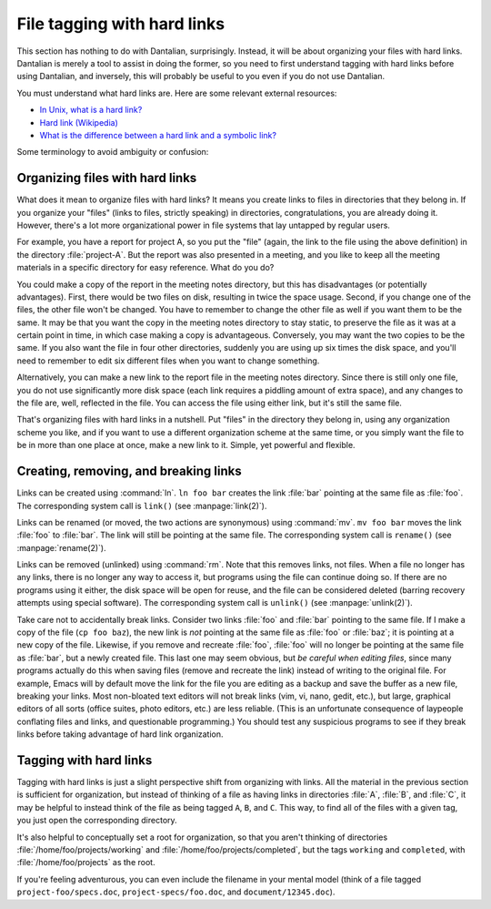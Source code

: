 File tagging with hard links
============================

This section has nothing to do with Dantalian, surprisingly.  Instead,
it will be about organizing your files with hard links.  Dantalian is
merely a tool to assist in doing the former, so you need to first
understand tagging with hard links before using Dantalian, and
inversely, this will probably be useful to you even if you do not use
Dantalian.

You must understand what hard links are.  Here are some relevant
external resources:

* `In Unix, what is a hard link? <https://kb.iu.edu/d/aibc>`_
* `Hard link (Wikipedia) <https://en.wikipedia.org/wiki/Hard_link>`_
* `What is the difference between a hard link and a symbolic link?
  <http://askubuntu.com/questions/108771/>`_

Some terminology to avoid ambiguity or confusion:

.. glossary::

    pathname
        A string which describes a location in the file system, either
        relative or absolute.

    filename
        A directory entry, or the parts of a pathname that are separated
        by slashes.  For the pathname :file:`/foo/bar/baz`, :file:`foo`,
        :file:`bar`, :file:`baz` are all filenames.  When referring to
        the filename of a :term:`link`, the filename is the last
        component in the pathname.  For example, the filename of the
        link :file:`pictures/pic1.jpg`, the filename is
        :file:`pic1.jpg`.  Each link has exactly one filename.

    link
        A directory entry pointing to a file.

    file
        A file in the file system, comprising of its inode and
        corresponding data blocks.  Each file has at least one link
        pointing to it; when no more links exist, the file is considered
        deleted, and its space is marked for recycling.

    directory
        Informally known as folders.  A special case of :term:`files
        <file>`, above, in that they have inodes, and links pointing to
        them, but creating more than one link to a directory is
        generally forbidden, so the link to a directory can be thought
        of as the directory itself.

Organizing files with hard links
--------------------------------

What does it mean to organize files with hard links?  It means you
create links to files in directories that they belong in.  If you
organize your "files" (links to files, strictly speaking) in
directories, congratulations, you are already doing it.  However,
there's a lot more organizational power in file systems that lay
untapped by regular users.

For example, you have a report for project A, so you put the "file"
(again, the link to the file using the above definition) in the
directory :file:`project-A`.  But the report was also presented in a
meeting, and you like to keep all the meeting materials in a specific
directory for easy reference.  What do you do?

You could make a copy of the report in the meeting notes directory, but
this has disadvantages (or potentially advantages).  First, there would
be two files on disk, resulting in twice the space usage.  Second, if
you change one of the files, the other file won't be changed.  You have
to remember to change the other file as well if you want them to be the
same.  It may be that you want the copy in the meeting notes directory
to stay static, to preserve the file as it was at a certain point in
time, in which case making a copy is advantageous.  Conversely, you may
want the two copies to be the same.  If you also want the file in four
other directories, suddenly you are using up six times the disk space,
and you'll need to remember to edit six different files when you want to
change something.

Alternatively, you can make a new link to the report file in the meeting
notes directory.  Since there is still only one file, you do not use
significantly more disk space (each link requires a piddling amount of
extra space), and any changes to the file are, well, reflected in the
file.  You can access the file using either link, but it's still the
same file.

That's organizing files with hard links in a nutshell.  Put "files" in
the directory they belong in, using any organization scheme you like,
and if you want to use a different organization scheme at the same time,
or you simply want the file to be in more than one place at once, make a
new link to it.  Simple, yet powerful and flexible.

Creating, removing, and breaking links
--------------------------------------

Links can be created using :command:`ln`.  ``ln foo bar`` creates the
link :file:`bar` pointing at the same file as :file:`foo`.  The
corresponding system call is ``link()`` (see :manpage:`link(2)`).

Links can be renamed (or moved, the two actions are synonymous) using
:command:`mv`.  ``mv foo bar`` moves the link :file:`foo` to
:file:`bar`.  The link will still be pointing at the same file.  The
corresponding system call is ``rename()`` (see :manpage:`rename(2)`).

Links can be removed (unlinked) using :command:`rm`.  Note that this
removes links, not files.  When a file no longer has any links, there is
no longer any way to access it, but programs using the file can continue
doing so.  If there are no programs using it either, the disk space will
be open for reuse, and the file can be considered deleted (barring
recovery attempts using special software).  The corresponding system
call is ``unlink()`` (see :manpage:`unlink(2)`).

Take care not to accidentally break links.  Consider two links
:file:`foo` and :file:`bar` pointing to the same file.  If I make a copy
of the file (``cp foo baz``), the new link is *not* pointing at the same
file as :file:`foo` or :file:`baz`; it is pointing at a new copy of the
file.  Likewise, if you remove and recreate :file:`foo`, :file:`foo`
will no longer be pointing at the same file as :file:`bar`, but a newly
created file.  This last one may seem obvious, but *be careful when
editing files*, since many programs actually do this when saving files
(remove and recreate the link) instead of writing to the original file.
For example, Emacs will by default move the link for the file you are
editing as a backup and save the buffer as a new file, breaking your
links.  Most non-bloated text editors will not break links (vim, vi,
nano, gedit, etc.), but large, graphical editors of all sorts (office
suites, photo editors, etc.) are less reliable.  (This is an unfortunate
consequence of laypeople conflating files and links, and questionable
programming.)  You should test any suspicious programs to see if they
break links before taking advantage of hard link organization.

Tagging with hard links
-----------------------

Tagging with hard links is just a slight perspective shift from
organizing with links.  All the material in the previous section is
sufficient for organization, but instead of thinking of a file as having
links in directories :file:`A`, :file:`B`, and :file:`C`, it may be
helpful to instead think of the file as being tagged ``A``, ``B``, and
``C``.  This way, to find all of the files with a given tag, you just
open the corresponding directory.

It's also helpful to conceptually set a root for organization, so that
you aren't thinking of directories :file:`/home/foo/projects/working`
and :file:`/home/foo/projects/completed`, but the tags ``working`` and
``completed``, with :file:`/home/foo/projects` as the root.

If you're feeling adventurous, you can even include the filename in your
mental model (think of a file tagged ``project-foo/specs.doc``,
``project-specs/foo.doc``, and ``document/12345.doc``).
